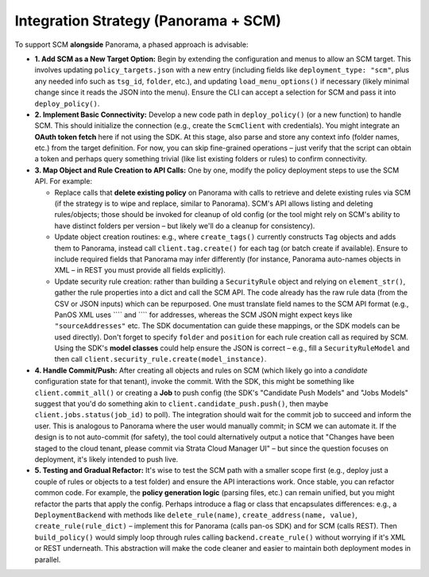 Integration Strategy (Panorama + SCM)
-------------------------------------

To support SCM **alongside** Panorama, a phased approach is advisable:

-  **1. Add SCM as a New Target Option:** Begin by extending the
   configuration and menus to allow an SCM target. This involves
   updating ``policy_targets.json`` with a new entry (including fields
   like ``deployment_type: "scm"``, plus any needed info such as
   ``tsg_id``, ``folder``, etc.), and updating ``load_menu_options()``
   if necessary (likely minimal change since it reads the JSON into the
   menu). Ensure the CLI can accept a selection for SCM and pass it into
   ``deploy_policy()``.

-  **2. Implement Basic Connectivity:** Develop a new code path in
   ``deploy_policy()`` (or a new function) to handle SCM. This should
   initialize the connection (e.g., create the ``ScmClient`` with
   credentials). You might integrate an **OAuth token fetch** here if
   not using the SDK. At this stage, also parse and store any context
   info (folder names, etc.) from the target definition. For now, you
   can skip fine-grained operations – just verify that the script can
   obtain a token and perhaps query something trivial (like list
   existing folders or rules) to confirm connectivity.

-  **3. Map Object and Rule Creation to API Calls:** One by one, modify
   the policy deployment steps to use the SCM API. For example:

   -  Replace calls that **delete existing policy** on Panorama with
      calls to retrieve and delete existing rules via SCM (if the
      strategy is to wipe and replace, similar to Panorama). SCM's API
      allows listing and deleting rules/objects; those should be invoked
      for cleanup of old config (or the tool might rely on SCM's ability
      to have distinct folders per version – but likely we'll do a
      cleanup for consistency).

   -  Update object creation routines: e.g., where ``create_tags()``
      currently constructs ``Tag`` objects and adds them to Panorama,
      instead call ``client.tag.create()`` for each tag (or batch create
      if available). Ensure to include required fields that Panorama may
      infer differently (for instance, Panorama auto-names objects in
      XML – in REST you must provide all fields explicitly).

   -  Update security rule creation: rather than building a
      ``SecurityRule`` object and relying on ``element_str()``, gather
      the rule properties into a dict and call the SCM API. The code
      already has the raw rule data (from the CSV or JSON inputs) which
      can be repurposed. One must translate field names to the SCM API
      format (e.g., PanOS XML uses ```` and ````
      for addresses, whereas the SCM JSON might expect keys like
      ``"sourceAddresses"`` etc. The SDK documentation can guide these
      mappings, or the SDK models can be used directly). Don't forget to
      specify ``folder`` and ``position`` for each rule creation call as
      required by SCM. Using the SDK's **model classes** could help
      ensure the JSON is correct – e.g., fill a ``SecurityRuleModel``
      and then call ``client.security_rule.create(model_instance)``.

-  **4. Handle Commit/Push:** After creating all objects and rules on
   SCM (which likely go into a *candidate* configuration state for that
   tenant), invoke the commit. With the SDK, this might be something
   like ``client.commit_all()`` or creating a **Job** to push config
   (the SDK's "Candidate Push Models" and "Jobs Models" suggest that
   you'd do something akin to ``client.candidate_push.push()``, then
   maybe ``client.jobs.status(job_id)`` to poll). The integration should
   wait for the commit job to succeed and inform the user. This is
   analogous to Panorama where the user would manually commit; in SCM we
   can automate it. If the design is to not auto-commit (for safety),
   the tool could alternatively output a notice that "Changes have been
   staged to the cloud tenant, please commit via Strata Cloud Manager
   UI" – but since the question focuses on deployment, it's likely
   intended to push live.

-  **5. Testing and Gradual Refactor:** It's wise to test the SCM path
   with a smaller scope first (e.g., deploy just a couple of rules or
   objects to a test folder) and ensure the API interactions work. Once
   stable, you can refactor common code. For example, the **policy
   generation logic** (parsing files, etc.) can remain unified, but you
   might refactor the parts that apply the config. Perhaps introduce a
   flag or class that encapsulates differences: e.g., a
   ``DeploymentBackend`` with methods like ``delete_rule(name)``,
   ``create_address(name, value)``, ``create_rule(rule_dict)`` –
   implement this for Panorama (calls pan-os SDK) and for SCM (calls
   REST). Then ``build_policy()`` would simply loop through rules
   calling ``backend.create_rule()`` without worrying if it's XML or
   REST underneath. This abstraction will make the code cleaner and
   easier to maintain both deployment modes in parallel.